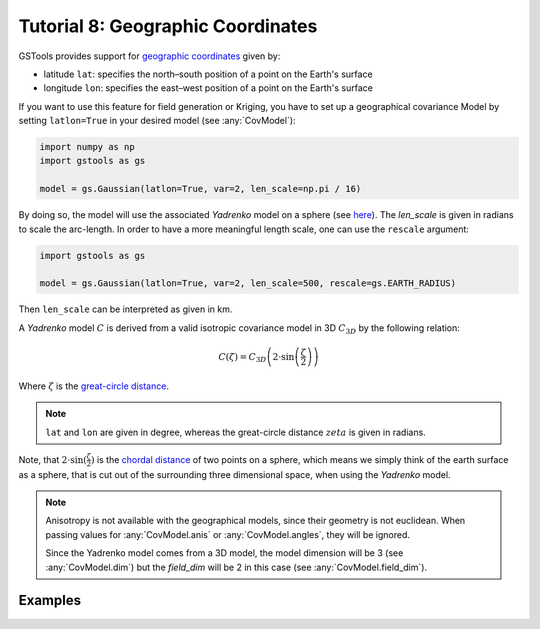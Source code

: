 Tutorial 8: Geographic Coordinates
==================================

GSTools provides support for
`geographic coordinates <https://en.wikipedia.org/wiki/Geographic_coordinate_system>`_
given by:

- latitude ``lat``: specifies the north–south position of a point on the Earth's surface
- longitude ``lon``: specifies the east–west position of a point on the Earth's surface

If you want to use this feature for field generation or Kriging, you
have to set up a geographical covariance Model by setting ``latlon=True``
in your desired model (see :any:`CovModel`):

.. code-block:: python

    import numpy as np
    import gstools as gs

    model = gs.Gaussian(latlon=True, var=2, len_scale=np.pi / 16)

By doing so, the model will use the associated `Yadrenko` model on a sphere
(see `here <https://onlinelibrary.wiley.com/doi/abs/10.1002/sta4.84>`_).
The `len_scale` is given in radians to scale the arc-length.
In order to have a more meaningful length scale, one can use the ``rescale``
argument:

.. code-block:: python

    import gstools as gs

    model = gs.Gaussian(latlon=True, var=2, len_scale=500, rescale=gs.EARTH_RADIUS)

Then ``len_scale`` can be interpreted as given in km.

A `Yadrenko` model :math:`C` is derived from a valid
isotropic covariance model in 3D :math:`C_{3D}` by the following relation:

.. math::
   C(\zeta)=C_{3D}\left(2 \cdot \sin\left(\frac{\zeta}{2}\right)\right)

Where :math:`\zeta` is the
`great-circle distance <https://en.wikipedia.org/wiki/Great-circle_distance>`_.

.. note::

   ``lat`` and ``lon`` are given in degree, whereas the great-circle distance
   :math:`zeta` is given in radians.

Note, that :math:`2 \cdot \sin(\frac{\zeta}{2})` is the
`chordal distance <https://en.wikipedia.org/wiki/Chord_(geometry)>`_
of two points on a sphere, which means we simply think of the earth surface
as a sphere, that is cut out of the surrounding three dimensional space,
when using the `Yadrenko` model.

.. note::

   Anisotropy is not available with the geographical models, since their
   geometry is not euclidean. When passing values for :any:`CovModel.anis`
   or :any:`CovModel.angles`, they will be ignored.

   Since the Yadrenko model comes from a 3D model, the model dimension will
   be 3 (see :any:`CovModel.dim`) but the `field_dim` will be 2 in this case
   (see :any:`CovModel.field_dim`).

Examples
--------
